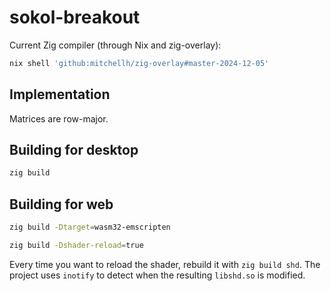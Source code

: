 * sokol-breakout

Current Zig compiler (through Nix and zig-overlay):

#+begin_src bash
nix shell 'github:mitchellh/zig-overlay#master-2024-12-05'
#+end_src

** Implementation

Matrices are row-major.

** Building for desktop

#+begin_src bash
zig build
#+end_src

** Building for web

#+begin_src bash
zig build -Dtarget=wasm32-emscripten
#+end_src


#+begin_src bash
zig build -Dshader-reload=true
#+end_src

Every time you want to reload the shader, rebuild it with ~zig build shd~. The
project uses ~inotify~ to detect when the resulting ~libshd.so~ is modified.
